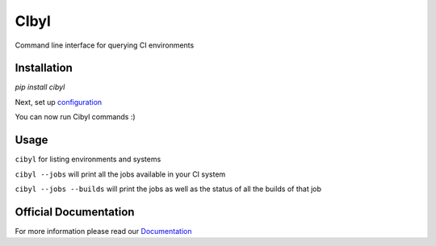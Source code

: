 CIbyl
=====

Command line interface for querying CI environments


Installation
************

`pip install cibyl`

Next, set up `configuration <http://cibyl.readthedocs.org/installation.html>`_

You can now run Cibyl commands :)


Usage
*****

``cibyl`` for listing environments and systems

``cibyl --jobs`` will print all the jobs available in your CI system

``cibyl --jobs --builds`` will print the jobs as well as the status of all the builds of that job


Official Documentation
**********************

For more information please read our `Documentation <http://cibyl.readthedocs.org>`_
